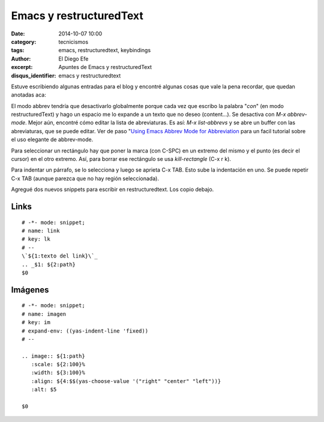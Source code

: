 Emacs y restructuredText
########################

:date: 2014-10-07 10:00
:category: tecnicismos
:tags: emacs, restructuredtext, keybindings
:author: El Diego Efe
:excerpt: Apuntes de Emacs y restructuredText
:disqus_identifier: emacs y restructuredtext

Estuve escribiendo algunas entradas para el blog y encontré algunas
cosas que vale la pena recordar, que quedan anotadas aca:

El modo abbrev tendría que desactivarlo globalmente porque cada vez
que escribo la palabra "*con*" (en modo restructuredText) y hago un
espacio me lo expande a un texto que no deseo (content...). Se
desactiva con *M-x abbrev-mode*. Mejor aún, encontré cómo editar la
lista de abreviaturas. Es así: *M-x list-abbrevs* y se abre un buffer
con las abreviaturas, que se puede editar. Ver de paso "`Using Emacs
Abbrev Mode for Abbreviation`_ para un facil tutorial sobre el uso
elegante de abbrev-mode.

.. _Using Emacs Abbrev Mode for Abbreviation: http://ergoemacs.org/emacs/emacs_abbrev_mode.html

Para seleccionar un rectángulo hay que poner la marca (con C-SPC) en
un extremo del mismo y el punto (es decir el cursor) en el otro
extremo. Así, para borrar ese rectángulo se usa *kill-rectangle* (C-x
r k).

Para indentar un párrafo, se lo selecciona y luego se aprieta C-x
TAB. Esto sube la indentación en uno. Se puede repetir C-x TAB (aunque
parezca que no hay región seleccionada).

Agregué dos nuevos snippets para escribir en restructuredtext.
Los copio debajo.

Links
=====

::

   # -*- mode: snippet;
   # name: link
   # key: lk
   # --
   \`${1:texto del link}\`_
   .. _$1: ${2:path}
   $0

Imágenes
========

::

   # -*- mode: snippet;
   # name: imagen
   # key: im
   # expand-env: ((yas-indent-line 'fixed))
   # --

   .. image:: ${1:path}
      :scale: ${2:100}%
      :width: ${3:100}%
      :align: ${4:$$(yas-choose-value '("right" "center" "left"))}
      :alt: $5

   $0
